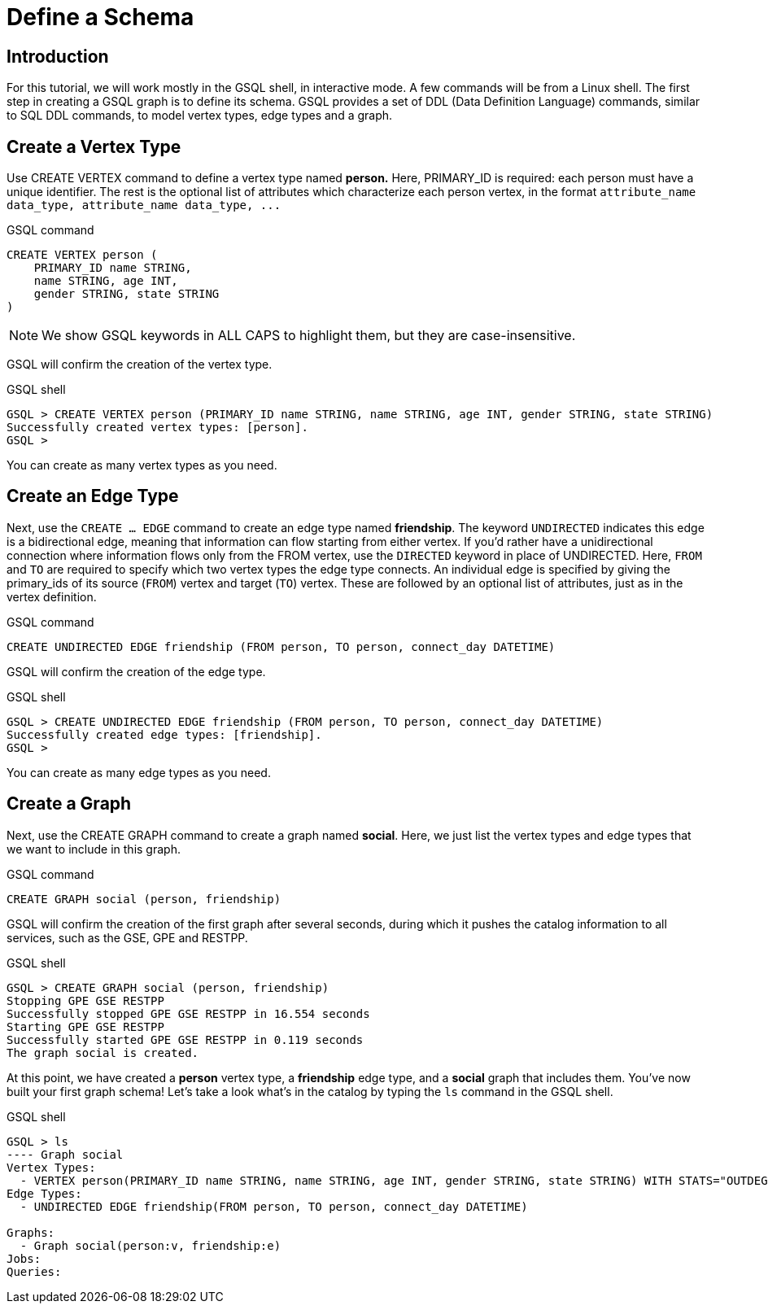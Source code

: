 = Define a Schema

== Introduction

For this tutorial, we will work mostly in the GSQL shell, in interactive mode. A few commands will be from a Linux shell. The first step in creating a GSQL graph is to define its schema. GSQL provides a set of DDL (Data Definition Language) commands, similar to SQL DDL commands, to model vertex types, edge types and a graph.

== Create a Vertex Type

Use CREATE VERTEX command to define a vertex type named *person.* Here, PRIMARY_ID is required: each person must have a unique identifier. The rest is the optional list of attributes which characterize each person vertex, in the format `+attribute_name  data_type, attribute_name  data_type, ...+`

.GSQL command

[,gsql]
----
CREATE VERTEX person (
    PRIMARY_ID name STRING,
    name STRING, age INT,
    gender STRING, state STRING
)
----



[NOTE]
====
We show GSQL keywords in ALL CAPS to highlight them, but they are case-insensitive.
====

GSQL will confirm the creation of the vertex type.

.GSQL shell
[.wrap,gsql]
----
GSQL > CREATE VERTEX person (PRIMARY_ID name STRING, name STRING, age INT, gender STRING, state STRING)
Successfully created vertex types: [person].
GSQL >
----



You can create as many vertex types as you need.

== Create an Edge Type

Next, use the `CREATE ... EDGE` command to create an edge type named *friendship*.
The keyword `UNDIRECTED` indicates this edge is a bidirectional edge, meaning that information can flow starting from either vertex.
If you'd rather have a unidirectional connection where information flows only from the FROM vertex, use the `DIRECTED` keyword in place of UNDIRECTED.
Here, `FROM` and `TO` are required to specify which two vertex types the edge type connects.
An individual edge is specified by giving the primary_ids of its source (`FROM`) vertex and target (`TO`) vertex.
These are followed by an optional list of attributes, just as in the vertex definition.

.GSQL command

[,gsql]
----
CREATE UNDIRECTED EDGE friendship (FROM person, TO person, connect_day DATETIME)
----



GSQL will confirm the creation of the edge type.

.GSQL shell

[.wrap,gsql]
----
GSQL > CREATE UNDIRECTED EDGE friendship (FROM person, TO person, connect_day DATETIME)
Successfully created edge types: [friendship].
GSQL >
----



You can create as many edge types as you need.

== Create a Graph

Next, use the CREATE GRAPH command to create a graph named *social*. Here, we just list the vertex types and edge types that we want to include in this graph.

.GSQL command

[,gsql]
----
CREATE GRAPH social (person, friendship)
----



GSQL will confirm the creation of the first graph after several seconds, during which it pushes the catalog information to all services, such as the GSE, GPE and RESTPP.

.GSQL shell

[.wrap,gsql]
----
GSQL > CREATE GRAPH social (person, friendship)
Stopping GPE GSE RESTPP
Successfully stopped GPE GSE RESTPP in 16.554 seconds
Starting GPE GSE RESTPP
Successfully started GPE GSE RESTPP in 0.119 seconds
The graph social is created.
----



At this point, we have created a *person* vertex type, a *friendship* edge type, and a *social* graph that includes them. You've now built your first graph schema! Let's take a look what's in the catalog by typing the `ls` command in the GSQL shell.

.GSQL shell
[.wrap,gsql]
----
GSQL > ls
---- Graph social
Vertex Types:
  - VERTEX person(PRIMARY_ID name STRING, name STRING, age INT, gender STRING, state STRING) WITH STATS="OUTDEGREE_BY_EDGETYPE"
Edge Types:
  - UNDIRECTED EDGE friendship(FROM person, TO person, connect_day DATETIME)

Graphs:
  - Graph social(person:v, friendship:e)
Jobs:
Queries:





----

